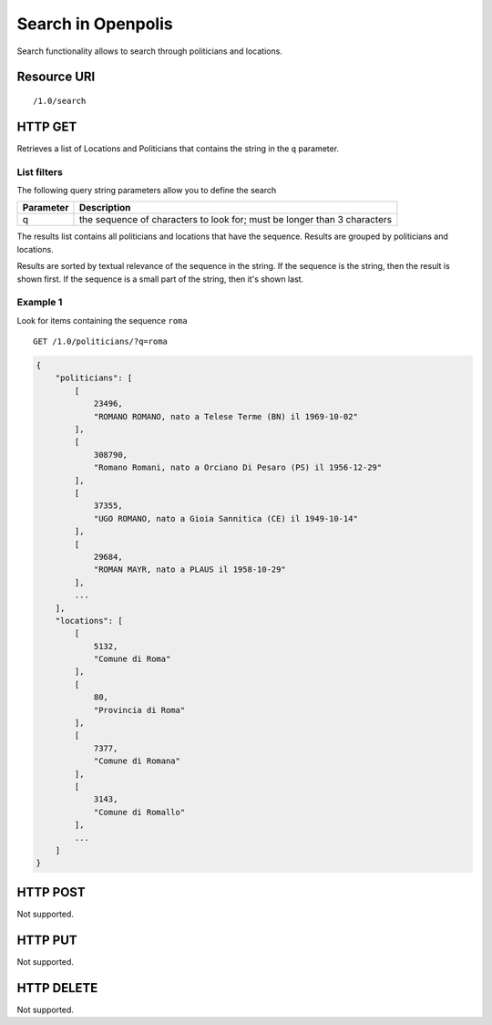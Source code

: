 .. _api-res-op-search:

===================
Search in Openpolis
===================

Search functionality allows to search through politicians and locations.

Resource URI
************
::

   /1.0/search

HTTP GET
********
Retrieves a list of Locations and Politicians that contains the string in the ``q`` parameter.

List filters
^^^^^^^^^^^^
The following query string parameters allow you to define the search

================= ====================================================================================
Parameter         Description
================= ====================================================================================
q                 the sequence of characters to look for; must be longer than 3 characters
================= ====================================================================================

The results list contains all politicians and locations that have the sequence.
Results are grouped by politicians and locations.

Results are sorted by textual relevance of the sequence in the string. If the sequence is the string,
then the result is shown first. If the sequence is a small part of the string, then it's shown last.

Example 1
^^^^^^^^^
Look for items containing the sequence ``roma``
::

    GET /1.0/politicians/?q=roma

.. code-block:: python

    {
        "politicians": [
            [
                23496, 
                "ROMANO ROMANO, nato a Telese Terme (BN) il 1969-10-02"
            ], 
            [
                308790, 
                "Romano Romani, nato a Orciano Di Pesaro (PS) il 1956-12-29"
            ], 
            [
                37355, 
                "UGO ROMANO, nato a Gioia Sannitica (CE) il 1949-10-14"
            ], 
            [
                29684, 
                "ROMAN MAYR, nato a PLAUS il 1958-10-29"
            ], 
            ...
        ],
        "locations": [
            [
                5132, 
                "Comune di Roma"
            ], 
            [
                80, 
                "Provincia di Roma"
            ], 
            [
                7377, 
                "Comune di Romana"
            ], 
            [
                3143, 
                "Comune di Romallo"
            ], 
            ...
        ]
    }
    
HTTP POST
*********
Not supported.

HTTP PUT
********
Not supported.

HTTP DELETE
***********
Not supported.
